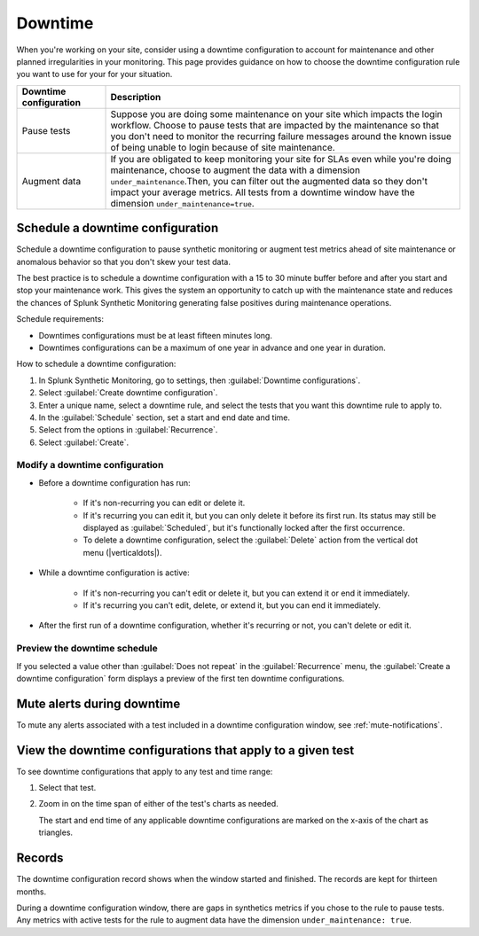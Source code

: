 .. _syn-downtimes:

************************************************************
Downtime
************************************************************


When you're working on your site, consider using a downtime configuration to account for maintenance and other planned irregularities in your monitoring. This page provides guidance on how to choose the downtime configuration rule you want to use for your for your situation. 

.. list-table::
  :header-rows: 1
  :widths: 20 80 

  * - :strong:`Downtime configuration`
    - :strong:`Description`
  * - Pause tests 
    - Suppose you are doing some maintenance on your site which impacts the login workflow. Choose to pause tests that are impacted by the maintenance so that you don't need to monitor the recurring failure messages around the known issue of being unable to login because of site maintenance. 
  * - Augment data 
    - If you are obligated to keep monitoring your site for SLAs even while you're doing maintenance, choose to augment the data with a dimension ``under_maintenance``.Then, you can filter out the augmented data so they don't impact your average metrics. All tests from a downtime window have the dimension ``under_maintenance=true``.


Schedule a downtime configuration 
============================================================

Schedule a downtime configuration to pause synthetic monitoring or augment test metrics ahead of site maintenance or anomalous behavior so that you don't skew your test data. 

The best practice is to schedule a downtime configuration with a 15 to 30 minute buffer before and after you start and stop your maintenance work. This gives the system an opportunity to catch up with the maintenance state and reduces the chances of Splunk Synthetic Monitoring generating false positives during maintenance operations.

Schedule requirements: 

* Downtimes configurations must be at least fifteen minutes long.
* Downtimes configurations can be a maximum of one year in advance and one year in duration. 

How to schedule a downtime configuration: 

#. In Splunk Synthetic Monitoring, go to settings, then :guilabel:`Downtime configurations`.
#. Select :guilabel:`Create downtime configuration`. 
#. Enter a unique name, select a downtime rule, and select the tests that you want this downtime rule to apply to. 
#. In the :guilabel:`Schedule` section, set a start and end date and time.
#. Select from the options in :guilabel:`Recurrence`.
#. Select :guilabel:`Create`. 


Modify a downtime configuration
------------------------------------------------------------

* Before a downtime configuration has run: 

   * If it's non-recurring you can edit or delete it.
   * If it's recurring you can edit it, but you can only delete it before its first run. Its status may still be displayed as :guilabel:`Scheduled`, but it's functionally locked after the first occurrence. 
   * To delete a downtime configuration, select the :guilabel:`Delete` action from the vertical dot menu (|verticaldots|).

* While a downtime configuration is active: 

   * If it's non-recurring you can't edit or delete it, but you can extend it or end it immediately.
   * If it's recurring you can't edit, delete, or extend it, but you can end it immediately. 
   
* After the first run of a downtime configuration, whether it's recurring or not, you can't delete or edit it.


Preview the downtime schedule
------------------------------------------------------------

If you selected a value other than :guilabel:`Does not repeat` in the :guilabel:`Recurrence` menu, the :guilabel:`Create a downtime configuration` form displays a preview of the first ten downtime configurations.


Mute alerts during downtime
============================================================

To mute any alerts associated with a test included in a downtime configuration window, see :ref:`mute-notifications`.


View the downtime configurations that apply to a given test
============================================================

To see downtime configurations that apply to any test and time range:

#. Select that test. 
#. Zoom in on the time span of either of the test's charts as needed. 
   
   The start and end time of any applicable downtime configurations are marked on the x-axis of the chart as triangles.



Records 
============================================================

The downtime configuration record shows when the window started and finished. The records are kept for thirteen months. 

During a downtime configuration window, there are gaps in synthetics metrics if you chose to the rule to pause tests. Any metrics with active tests for the rule to augment data have the dimension ``under_maintenance: true``.


